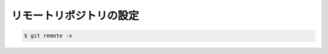 ==================================================
リモートリポジトリの設定
==================================================



.. code-block:: bash

   $ git remote -v
